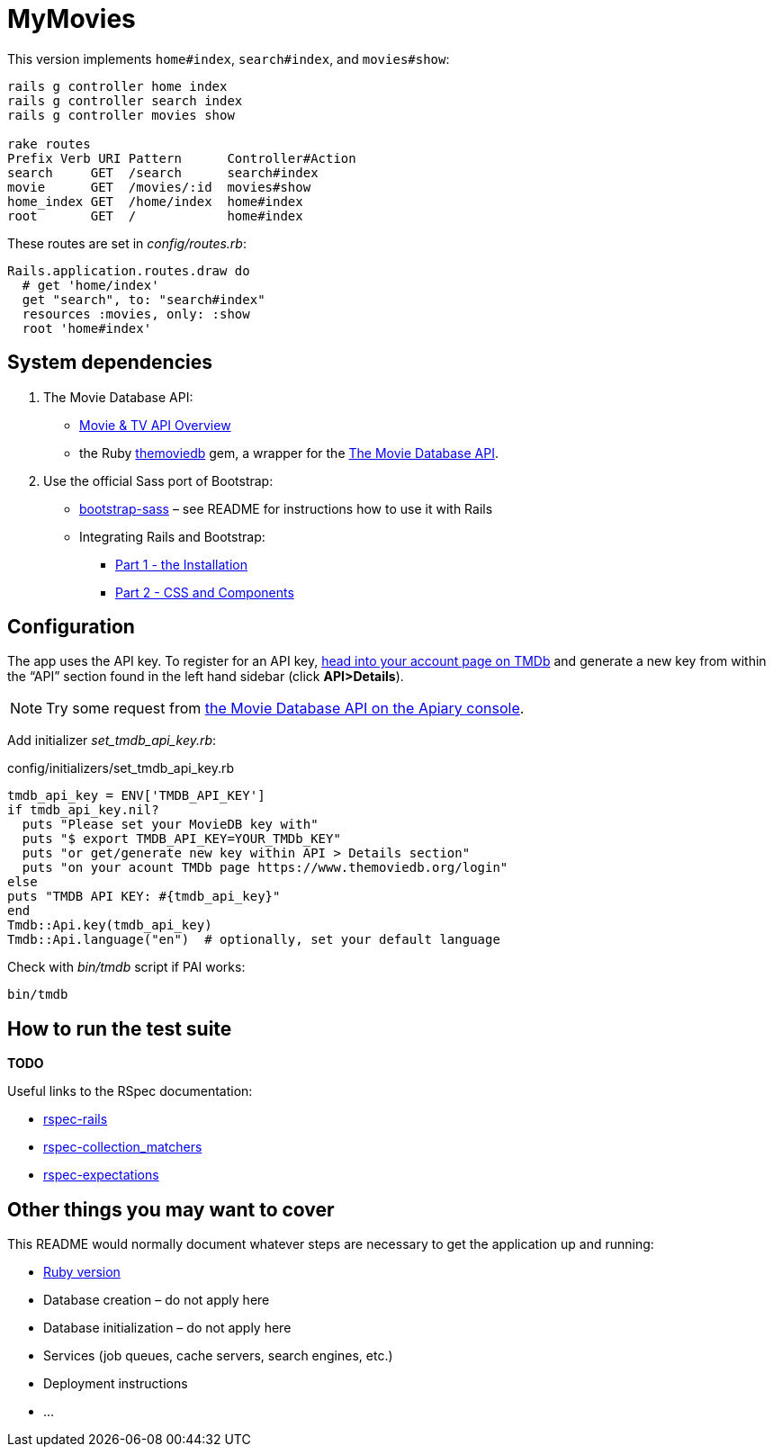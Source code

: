 = MyMovies

:numbered!:
:imagesdir: images

This version implements `home#index`, `search#index`, and `movies#show`:
[source,console]
----
rails g controller home index
rails g controller search index
rails g controller movies show

rake routes
Prefix Verb URI Pattern      Controller#Action
search     GET  /search      search#index
movie      GET  /movies/:id  movies#show
home_index GET  /home/index  home#index
root       GET  /            home#index
----

These routes are set in _config/routes.rb_:
[source,ruby]
----
Rails.application.routes.draw do
  # get 'home/index'
  get "search", to: "search#index"
  resources :movies, only: :show
  root 'home#index'
----


## System dependencies

1. The Movie Database API:
* https://www.themoviedb.org/documentation/api[Movie & TV API Overview]
* the Ruby https://github.com/ahmetabdi/themoviedb[themoviedb]
  gem, a wrapper for the http://docs.themoviedb.apiary.io[The Movie Database API].

2. Use the official Sass port of Bootstrap:
* https://github.com/twbs/bootstrap-sass[bootstrap-sass] –
  see README for instructions how to use it with Rails
* Integrating Rails and Bootstrap:
** http://www.gotealeaf.com/blog/integrating-rails-and-bootstrap-part-1[Part 1 - the Installation]
** http://www.gotealeaf.com/blog/integrating-rails-and-bootstrap-part-2/[Part 2 - CSS and Components]


## Configuration

The app uses the API key. To register for an API key,
https://www.themoviedb.org/login[head into your account page on TMDb] and
generate a new key from within the “API” section found in the left hand sidebar
(click *API>Details*).

[NOTE]
Try some request from
http://docs.themoviedb.apiary.io[the Movie Database API on the Apiary console].

Add initializer _set_tmdb_api_key.rb_:

[source,ruby]
.config/initializers/set_tmdb_api_key.rb
----
tmdb_api_key = ENV['TMDB_API_KEY']
if tmdb_api_key.nil?
  puts "Please set your MovieDB key with"
  puts "$ export TMDB_API_KEY=YOUR_TMDb_KEY"
  puts "or get/generate new key within API > Details section"
  puts "on your acount TMDb page https://www.themoviedb.org/login"
else
puts "TMDB API KEY: #{tmdb_api_key}"
end
Tmdb::Api.key(tmdb_api_key)
Tmdb::Api.language("en")  # optionally, set your default language
----

Check with _bin/tmdb_ script if PAI works:
[source,console]
----
bin/tmdb
----

## How to run the test suite

*TODO*

Useful links to the RSpec documentation:

* https://github.com/rspec/rspec-rails[rspec-rails]
* https://github.com/rspec/rspec-collection_matchers[rspec-collection_matchers]
* https://github.com/rspec/rspec-expectations[rspec-expectations]


## Other things you may want to cover

This README would normally document whatever steps are necessary to get the
application up and running:

* link:.ruby-version[Ruby version]
* Database creation – do not apply here
* Database initialization – do not apply here
* Services (job queues, cache servers, search engines, etc.)
* Deployment instructions
* ...
